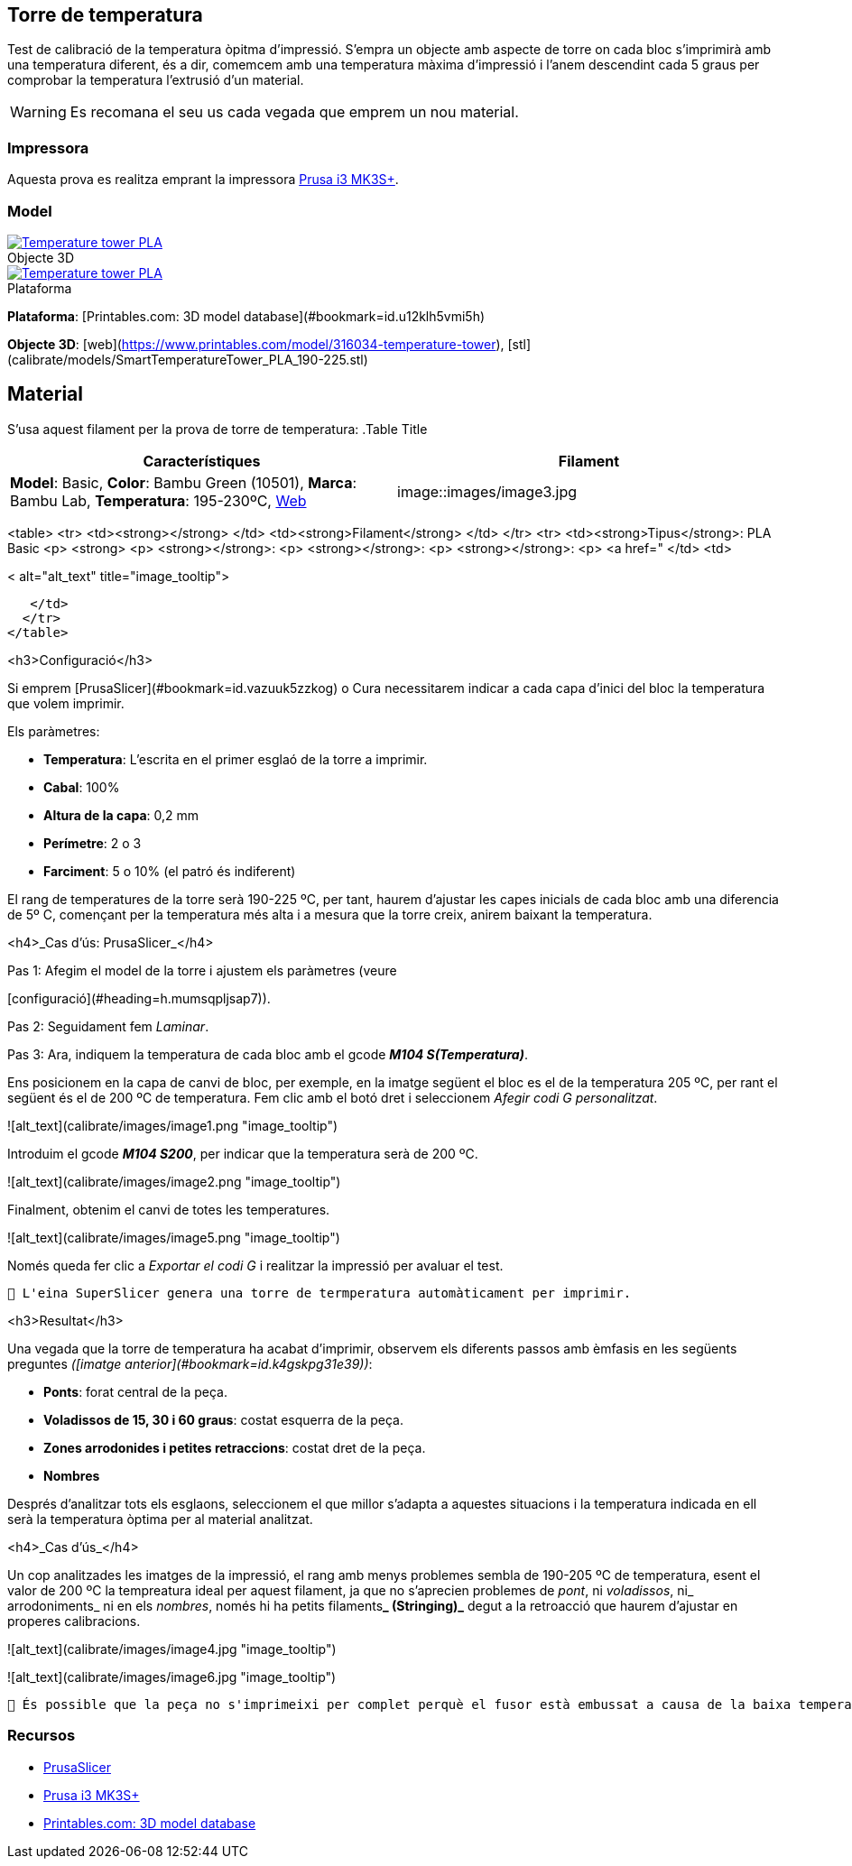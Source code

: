 ## Torre de temperatura

Test de calibració de la temperatura òpitma d'impressió.  
S'empra un objecte amb aspecte de torre on cada bloc s’imprimirà amb una temperatura diferent, és a dir, comemcem amb una temperatura màxima d’impressió i l’anem descendint cada 5 graus per comprobar la temperatura l’extrusió d’un material.

WARNING: Es recomana el seu us cada vegada que emprem un nou material.

### Impressora

Aquesta prova es realitza emprant la impressora <<Recursos, Prusa i3 MK3S+>>.

### Model

.Objecte 3D 
[#img-stl,caption="",link=http://models/SmartTemperatureTower_PLA_190-225.stl]
image::/icons/stl_128.png[Temperature tower PLA]

.Plataforma
[#img-stl,caption="",link=http://models/SmartTemperatureTower_PLA_190-225.stl]
image::/icons/web_128.png[Temperature tower PLA]

**Plataforma**: [Printables.com: 3D model database](#bookmark=id.u12klh5vmi5h)

**Objecte 3D**: [web](https://www.printables.com/model/316034-temperature-tower), [stl](calibrate/models/SmartTemperatureTower_PLA_190-225.stl)

## Material


S’usa aquest filament per la prova de torre de temperatura:
.Table Title
|===
|Característiques |Filament

|*Model*: Basic, *Color*: Bambu Green (10501), *Marca*: Bambu Lab, *Temperatura*: 195-230ºC, https://eu.store.bambulab.com/en-es/products/pla-basic-filament?variant=46673378607452[Web]
|image::images/image3.jpg

|===

<table>
  <tr>
   <td><strong></strong>
   </td>
   <td><strong>Filament</strong>
   </td>
  </tr>
  <tr>
   <td><strong>Tipus</strong>: PLA Basic
<p>
<strong>
<p>
<strong></strong>: 
<p>
<strong></strong>: 
<p>
<strong></strong>: 
<p>
<a href="
   </td>
   <td>



< alt="alt_text" title="image_tooltip">

   </td>
  </tr>
</table>


<h3>Configuració</h3>


Si emprem [PrusaSlicer](#bookmark=id.vazuuk5zzkog) o Cura necessitarem indicar a cada capa d’inici del bloc la temperatura que volem imprimir.

Els paràmetres:



* **Temperatura**: L'escrita en el primer esglaó de la torre a imprimir.
* **Cabal**: 100%
* **Altura de la capa**: 0,2 mm
* **Perímetre**: 2 o 3
* **Farciment**: 5 o 10% (el patró és indiferent)

El rang de temperatures de la torre serà 190-225 ºC, per tant, haurem d’ajustar les capes inicials de cada bloc amb una diferencia de 5º C, començant per la temperatura més alta i a mesura que la torre creix, anirem baixant la temperatura.

<h4>_Cas d’ús: PrusaSlicer_</h4>


Pas 1: Afegim el model de la torre i ajustem els paràmetres (veure 

[configuració](#heading=h.mumsqpljsap7)).

Pas 2: Seguidament fem _Laminar_.

Pas 3: Ara, indiquem la temperatura de cada bloc amb el gcode **_M104 S(Temperatura)_**. 

Ens posicionem en la capa de canvi de bloc, per exemple, en la imatge següent el bloc es el de la temperatura 205 ºC, per rant el següent és el de 200 ºC de temperatura. Fem clic amb el botó dret i seleccionem _Afegir codi G personalitzat_.




![alt_text](calibrate/images/image1.png "image_tooltip")


Introduim el gcode **_M104 S200_**, per indicar que la temperatura serà de 200 ºC.




![alt_text](calibrate/images/image2.png "image_tooltip")


Finalment, obtenim el canvi de totes les temperatures.



![alt_text](calibrate/images/image5.png "image_tooltip")


Només queda fer clic a _Exportar el codi G_ i realitzar la impressió per avaluar el test.


```
🔅 L'eina SuperSlicer genera una torre de termperatura automàticament per imprimir.
```


<h3>Resultat</h3>


Una vegada que la torre de temperatura ha acabat d'imprimir, observem els diferents passos amb èmfasis en les següents preguntes _([imatge anterior](#bookmark=id.k4gskpg31e39))_:



* **Ponts**: forat central de la peça.
* **Voladissos de 15, 30 i 60 graus**: costat esquerra de la peça.
* **Zones arrodonides i petites retraccions**: costat dret de la peça.
* **Nombres**

Després d'analitzar tots els esglaons, seleccionem el que millor s'adapta a aquestes situacions i la temperatura indicada en ell serà la temperatura òptima per al material analitzat.

<h4>_Cas d’ús_</h4>


Un cop analitzades les imatges de la impressió, el rang amb menys problemes sembla de 190-205 ºC de temperatura, esent el valor de 200 ºC la tempreatura ideal per aquest filament, ja que no s’aprecien problemes de _pont_, ni _voladissos_, ni_ arrodoniments_  ni en els _nombres_, només hi ha petits filaments**_ (Stringing)_** degut a la retroacció que haurem d’ajustar en properes calibracions.




![alt_text](calibrate/images/image4.jpg "image_tooltip")



![alt_text](calibrate/images/image6.jpg "image_tooltip")



```
🔅 És possible que la peça no s'imprimeixi per complet perquè el fusor està embussat a causa de la baixa temperatura. Si això succeeix, detingui la impressió i analitzi la part incompleta de la mateixa manera.
```

### Recursos

* https://github.com/prusa3d/PrusaSlicer/releases[PrusaSlicer]
* https://www.prusa3d.com/es/categoria/original-prusa-i3-mk3s/[Prusa i3 MK3S+]
* https://www.printables.com/[Printables.com: 3D model database]
